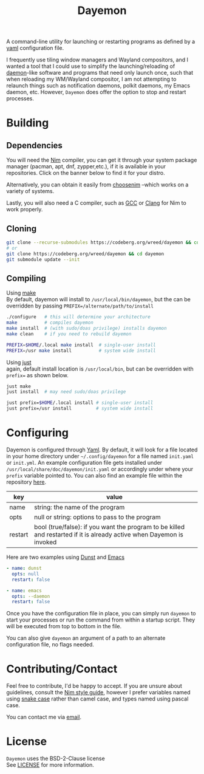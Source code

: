 #+TITLE: Dayemon
#+DESCRIPTION: Easy program launching from yaml configuration
#+OPTIONS: toc:nil

A command-line utility for launching or restarting programs as defined by a [[https://yaml.org/][yaml]] configuration file.

[[./assets/config_example.png]]

I frequently use tiling window managers and Wayland compositors, and I wanted a
tool that I could use to simplify the launching/reloading of [[https://en.wikipedia.org/wiki/Daemon_(computing)#Unix-like_systems][daemon]]-like
software and programs that need only launch once, such that when reloading my
WM/Wayland compositor, I am not attempting to relaunch things such as
notification daemons, polkit daemons, my Emacs daemon, etc. However,
~Dayemon~ does offer the option to stop and restart processes.

* Building
:PROPERTIES:
:UNNUMBERED:
:CUSTOM_ID: building
:END:
** Dependencies
:PROPERTIES:
:UNNUMBERED:
:CUSTOM_ID: dependencies
:END:
You will need the [[https://nim-lang.org/][Nim]] compiler, you can get it through your system package
manager (pacman, apt, dnf, zypper,etc.), if it is available in your
repositories. Click on the banner below to find it for your distro.

#+begin_export html
<a href="https://repology.org/project/nim/versions" style="left: 20px">
<img src="https://repology.org/badge/tiny-repos/nim.svg" alt="Packaging status">
</a>
#+end_export

Alternatively, you can obtain it easily from [[https://nim-lang.org/install_unix.html][choosenim]] --which works on a
variety of systems.

Lastly, you will also need a C compiler, such as
[[https://gcc.gnu.org/][GCC]] or [[https://clang.llvm.org/][Clang]] for Nim to work properly.

** Cloning
:PROPERTIES:
:UNNUMBERED:
:CUSTOM_ID: cloning
:END:
#+begin_src sh
git clone --recurse-submodules https://codeberg.org/wreed/dayemon && cd dayemon
# or
git clone https://codeberg.org/wreed/dayemon && cd dayemon
git submodule update --init
#+end_src

** Compiling
:PROPERTIES:
:UNNUMBERED:
:CUSTOM_ID: compiling
:END:
Using [[https://www.gnu.org/software/make/][make]] \\
  By default, dayemon will install to ~/usr/local/bin/dayemon~,
  but the can be overridden by passing ~PREFIX=/alternate/path/to/install~
#+begin_src sh
./configure   # this will determine your architecture
make          # compiles dayemon
make install  # (with sudo/doas privilege) installs dayemon
make clean    # if you need to rebuild dayemon

PREFIX=$HOME/.local make install  # single-user install
PREFIX=/usr make install          # system wide install
#+end_src

Using [[https://just.systems/][just]] \\
  again, default install location is ~/usr/local/bin~,
  but can be overridden with ~prefix=~ as shown below.
#+begin_src sh
just make
just install  # may need sudo/doas privilege

just prefix=$HOME/.local install # single-user install
just prefix=/usr install         # system wide install
#+end_src

* Configuring
:PROPERTIES:
:UNNUMBERED:
:CUSTOM_ID: configuring
:END:
Dayemon is configured through [[https://yaml.org/][Yaml]]. By default, it will look for a file
located in your home directory under ~~/.config/dayemon~ for a file named
~init.yaml~ or ~init.yml~. An example configuration file gets installed
under ~/usr/local/share/doc/dayemon/init.yaml~ or accordingly under where
your =prefix= variable pointed to. You can also find an example file
within the repository [[file:./doc/example_init.yaml][here]].

| key     | value                                                                                                                 |
|---------+-----------------------------------------------------------------------------------------------------------------------|
| name    | string: the name of the program                                                                                       |
| opts    | null or string: options to pass to the program                                                                        |
| restart | bool (true/false): if you want the program to be killed and restarted if it is already active when Dayemon is invoked |

Here are two examples using [[https://dunst-project.org][Dunst]] and [[https://www.gnu.org/software/emacs/][Emacs]]
#+begin_src yaml
- name: dunst
  opts: null
  restart: false

- name: emacs
  opts: --daemon
  restart: false
#+end_src

Once you have the configuration file in place, you can simply
run ~dayemon~ to start your processes or run the command from
within a startup script. They will be executed
from top to bottom in the file.

You can also give ~dayemon~ an argument of a path to an alternate
configuration file, no flags needed.

* Contributing/Contact
:PROPERTIES:
:UNNUMBERED:
:CUSTOM_ID: contributing-contact
:END:
Feel free to contribute, I'd be happy to accept. If you are unsure about
guidelines, consult the [[https://nim-lang.org/docs/nep1.html][Nim style guide]], however I prefer variables named
using [[https://www.freecodecamp.org/news/snake-case-vs-camel-case-vs-pascal-case-vs-kebab-case-whats-the-difference/][snake case]] rather than camel case, and types named using pascal case.

You can contact me via [[mailto:wreedb@proton.me][email]].

* License
:PROPERTIES:
:UNNUMBERED:
:CUSTOM_ID: license
:END:
~Dayemon~ uses the BSD-2-Clause license \\
See [[file:./LICENSE][LICENSE]] for more information.
